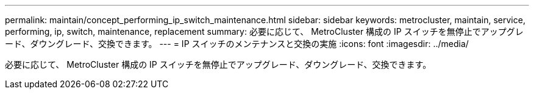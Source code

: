 ---
permalink: maintain/concept_performing_ip_switch_maintenance.html 
sidebar: sidebar 
keywords: metrocluster, maintain, service, performing, ip, switch, maintenance, replacement 
summary: 必要に応じて、 MetroCluster 構成の IP スイッチを無停止でアップグレード、ダウングレード、交換できます。 
---
= IP スイッチのメンテナンスと交換の実施
:icons: font
:imagesdir: ../media/


[role="lead"]
必要に応じて、 MetroCluster 構成の IP スイッチを無停止でアップグレード、ダウングレード、交換できます。
